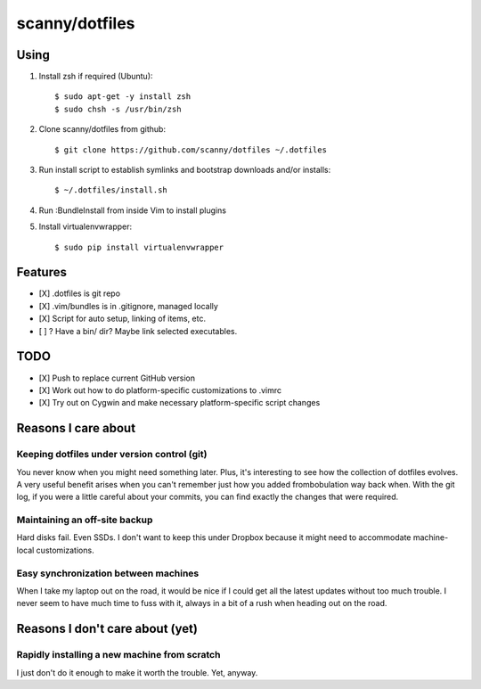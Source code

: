 ###############
scanny/dotfiles
###############

Using
=====

1. Install zsh if required (Ubuntu)::

    $ sudo apt-get -y install zsh
    $ sudo chsh -s /usr/bin/zsh

2. Clone scanny/dotfiles from github::

    $ git clone https://github.com/scanny/dotfiles ~/.dotfiles

3. Run install script to establish symlinks and bootstrap downloads and/or
   installs::

    $ ~/.dotfiles/install.sh

4. Run :BundleInstall from inside Vim to install plugins

5. Install virtualenvwrapper::

    $ sudo pip install virtualenvwrapper


Features
========

* [X] .dotfiles is git repo
* [X] .vim/bundles is in .gitignore, managed locally
* [X] Script for auto setup, linking of items, etc.
* [ ] ? Have a bin/ dir? Maybe link selected executables.


TODO
====

* [X] Push to replace current GitHub version
* [X] Work out how to do platform-specific customizations to .vimrc
* [X] Try out on Cygwin and make necessary platform-specific script changes


Reasons I care about
====================

Keeping dotfiles under version control (git)
--------------------------------------------

You never know when you might need something later. Plus, it's interesting to
see how the collection of dotfiles evolves. A very useful benefit arises when
you can't remember just how you added frombobulation way back when. With the
git log, if you were a little careful about your commits, you can find exactly
the changes that were required.


Maintaining an off-site backup
------------------------------

Hard disks fail. Even SSDs. I don't want to keep this under Dropbox because it
might need to accommodate machine-local customizations.


Easy synchronization between machines
-------------------------------------

When I take my laptop out on the road, it would be nice if I could get all the
latest updates without too much trouble. I never seem to have much time to fuss
with it, always in a bit of a rush when heading out on the road.



Reasons I don't care about (yet)
================================

Rapidly installing a new machine from scratch
---------------------------------------------

I just don't do it enough to make it worth the trouble. Yet, anyway.
